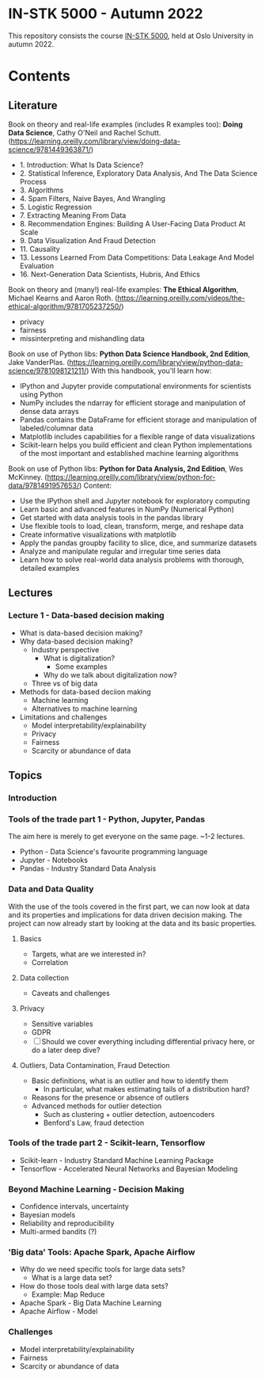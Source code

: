 * IN-STK 5000 - Autumn 2022

This repository consists the course [[course][IN-STK 5000]], held at
Oslo University in autumn 2022.

* Contents

** Literature
Book on theory and real-life examples (includes R examples too): *Doing Data Science*, Cathy O'Neil and Rachel Schutt. (https://learning.oreilly.com/library/view/doing-data-science/9781449363871/)
- 1. Introduction: What Is Data Science?
- 2. Statistical Inference, Exploratory Data Analysis, And The Data Science Process
- 3. Algorithms
- 4. Spam Filters, Naive Bayes, And Wrangling
- 5. Logistic Regression
- 7. Extracting Meaning From Data
- 8. Recommendation Engines: Building A User-Facing Data Product At Scale
- 9. Data Visualization And Fraud Detection
- 11. Causality
- 13. Lessons Learned From Data Competitions: Data Leakage And Model Evaluation
- 16. Next-Generation Data Scientists, Hubris, And Ethics

Book on theory and (many!) real-life examples: *The Ethical Algorithm*, Michael Kearns and Aaron Roth. (https://learning.oreilly.com/videos/the-ethical-algorithm/9781705237250/)
- privacy
- fairness
- missinterpreting and mishandling data

Book on use of Python libs: *Python Data Science Handbook, 2nd Edition*, Jake VanderPlas. (https://learning.oreilly.com/library/view/python-data-science/9781098121211/)
With this handbook, you'll learn how:
- IPython and Jupyter provide computational environments for scientists using Python
- NumPy includes the ndarray for efficient storage and manipulation of dense data arrays
- Pandas contains the DataFrame for efficient storage and manipulation of labeled/columnar data
- Matplotlib includes capabilities for a flexible range of data visualizations
- Scikit-learn helps you build efficient and clean Python implementations of the most important and established machine learning algorithms 

Book on use of Python libs: *Python for Data Analysis, 2nd Edition*, Wes McKinney. (https://learning.oreilly.com/library/view/python-for-data/9781491957653/)
Content:
- Use the IPython shell and Jupyter notebook for exploratory computing
- Learn basic and advanced features in NumPy (Numerical Python)
- Get started with data analysis tools in the pandas library
- Use flexible tools to load, clean, transform, merge, and reshape data
- Create informative visualizations with matplotlib
- Apply the pandas groupby facility to slice, dice, and summarize datasets
- Analyze and manipulate regular and irregular time series data
- Learn how to solve real-world data analysis problems with thorough, detailed examples

** Lectures

*** Lecture 1 - Data-based decision making

 - What is data-based decision making?
 - Why data-based decision making?
   - Industry perspective
     - What is digitalization?
       - Some examples
     - Why do we talk about digitalization now?
   - Three vs of big data
 - Methods for data-based deciion making
   - Machine learning
   - Alternatives to machine learning
 - Limitations and challenges
   - Model interpretability/explainability
   - Privacy
   - Fairness
   - Scarcity or abundance of data

** Topics

*** Introduction

*** Tools of the trade part 1 - Python, Jupyter, Pandas

The aim here is merely to get everyone on the same page. ~1-2
lectures.

- Python - Data Science's favourite programming language
- Jupyter - Notebooks
- Pandas - Industry Standard Data Analysis

*** Data and Data Quality

With the use of the tools covered in the first part, we can now look
at data and its properties and implications for data driven decision
making. The project can now already start by looking at the data and
its basic properties.

**** Basics

- Targets, what are we interested in?
- Correlation

**** Data collection

- Caveats and challenges

**** Privacy

- Sensitive variables
- GDPR
- [ ] Should we cover everything including differential privacy here,
  or do a later deep dive?

**** Outliers, Data Contamination, Fraud Detection

- Basic definitions, what is an outlier and how to identify them
  - In particular, what makes estimating tails of a distribution hard?
- Reasons for the presence or absence of outliers
- Advanced methods for outlier detection
  - Such as clustering + outlier detection, autoencoders
  - Benford's Law, fraud detection


*** Tools of the trade part 2 - Scikit-learn, Tensorflow

- Scikit-learn - Industry Standard Machine Learning Package
- Tensorflow - Accelerated Neural Networks and Bayesian Modeling


*** Beyond Machine Learning - Decision Making

- Confidence intervals, uncertainty
- Bayesian models
- Reliability and reproducibility
- Multi-armed bandits (?)

*** 'Big data' Tools: Apache Spark, Apache Airflow 

- Why do we need specific tools for large data sets?
  - What is a large data set?
- How do those tools deal with large data sets?
  - Example: Map Reduce
- Apache Spark - Big Data Machine Learning
- Apache Airflow - Model
  
*** Challenges

- Model interpretability/explainability
- Fairness
- Scarcity or abundance of data


#+LINK: course https://www.uio.no/studier/emner/matnat/ifi/IN-STK5000/index-eng.html
